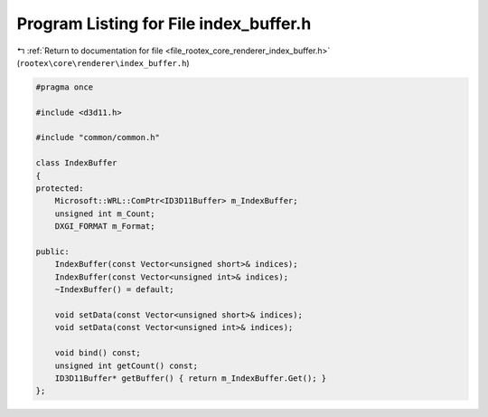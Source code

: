 
.. _program_listing_file_rootex_core_renderer_index_buffer.h:

Program Listing for File index_buffer.h
=======================================

|exhale_lsh| :ref:`Return to documentation for file <file_rootex_core_renderer_index_buffer.h>` (``rootex\core\renderer\index_buffer.h``)

.. |exhale_lsh| unicode:: U+021B0 .. UPWARDS ARROW WITH TIP LEFTWARDS

.. code-block:: cpp

   #pragma once
   
   #include <d3d11.h>
   
   #include "common/common.h"
   
   class IndexBuffer
   {
   protected:
       Microsoft::WRL::ComPtr<ID3D11Buffer> m_IndexBuffer;
       unsigned int m_Count;
       DXGI_FORMAT m_Format;
   
   public:
       IndexBuffer(const Vector<unsigned short>& indices);
       IndexBuffer(const Vector<unsigned int>& indices);
       ~IndexBuffer() = default;
   
       void setData(const Vector<unsigned short>& indices);
       void setData(const Vector<unsigned int>& indices);
   
       void bind() const;
       unsigned int getCount() const;
       ID3D11Buffer* getBuffer() { return m_IndexBuffer.Get(); }
   };
